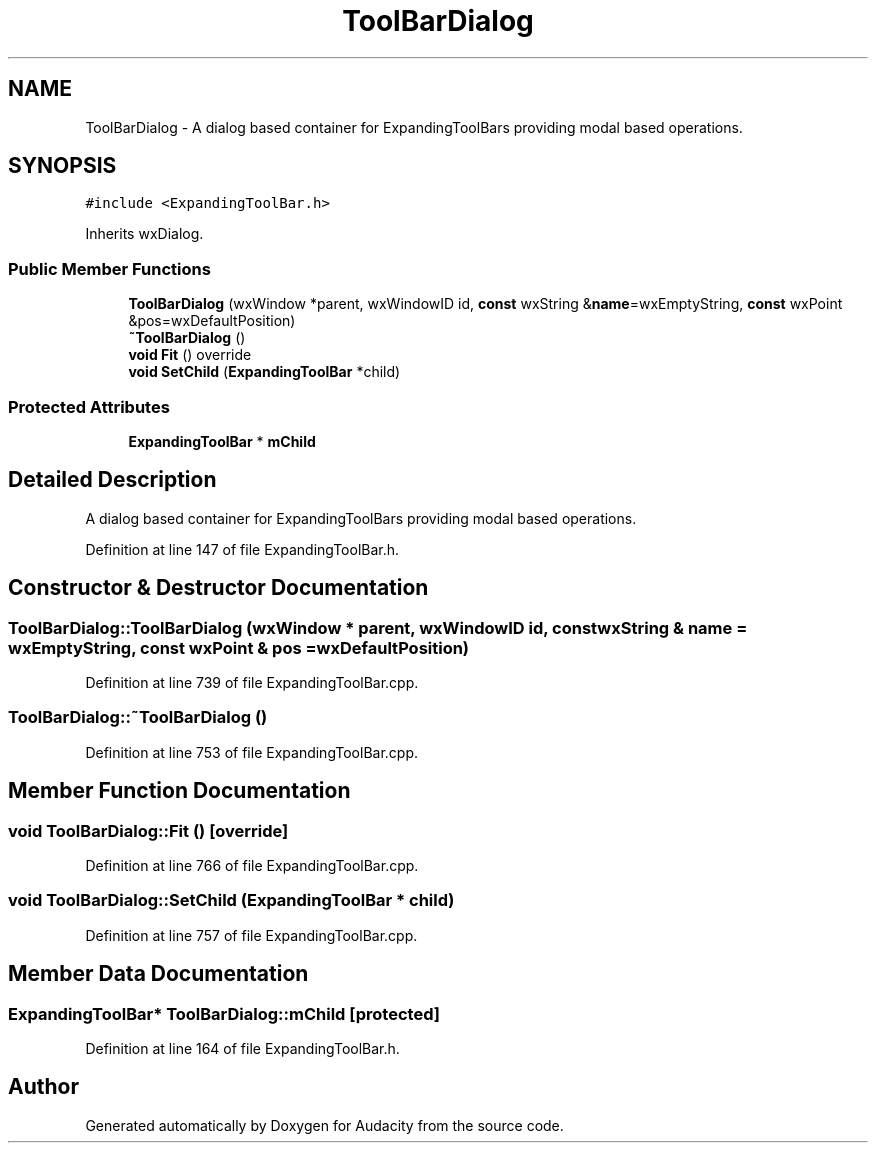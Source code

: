 .TH "ToolBarDialog" 3 "Thu Apr 28 2016" "Audacity" \" -*- nroff -*-
.ad l
.nh
.SH NAME
ToolBarDialog \- A dialog based container for ExpandingToolBars providing modal based operations\&.  

.SH SYNOPSIS
.br
.PP
.PP
\fC#include <ExpandingToolBar\&.h>\fP
.PP
Inherits wxDialog\&.
.SS "Public Member Functions"

.in +1c
.ti -1c
.RI "\fBToolBarDialog\fP (wxWindow *parent, wxWindowID id, \fBconst\fP wxString &\fBname\fP=wxEmptyString, \fBconst\fP wxPoint &pos=wxDefaultPosition)"
.br
.ti -1c
.RI "\fB~ToolBarDialog\fP ()"
.br
.ti -1c
.RI "\fBvoid\fP \fBFit\fP () override"
.br
.ti -1c
.RI "\fBvoid\fP \fBSetChild\fP (\fBExpandingToolBar\fP *child)"
.br
.in -1c
.SS "Protected Attributes"

.in +1c
.ti -1c
.RI "\fBExpandingToolBar\fP * \fBmChild\fP"
.br
.in -1c
.SH "Detailed Description"
.PP 
A dialog based container for ExpandingToolBars providing modal based operations\&. 
.PP
Definition at line 147 of file ExpandingToolBar\&.h\&.
.SH "Constructor & Destructor Documentation"
.PP 
.SS "ToolBarDialog::ToolBarDialog (wxWindow * parent, wxWindowID id, \fBconst\fP wxString & name = \fCwxEmptyString\fP, \fBconst\fP wxPoint & pos = \fCwxDefaultPosition\fP)"

.PP
Definition at line 739 of file ExpandingToolBar\&.cpp\&.
.SS "ToolBarDialog::~ToolBarDialog ()"

.PP
Definition at line 753 of file ExpandingToolBar\&.cpp\&.
.SH "Member Function Documentation"
.PP 
.SS "\fBvoid\fP ToolBarDialog::Fit ()\fC [override]\fP"

.PP
Definition at line 766 of file ExpandingToolBar\&.cpp\&.
.SS "\fBvoid\fP ToolBarDialog::SetChild (\fBExpandingToolBar\fP * child)"

.PP
Definition at line 757 of file ExpandingToolBar\&.cpp\&.
.SH "Member Data Documentation"
.PP 
.SS "\fBExpandingToolBar\fP* ToolBarDialog::mChild\fC [protected]\fP"

.PP
Definition at line 164 of file ExpandingToolBar\&.h\&.

.SH "Author"
.PP 
Generated automatically by Doxygen for Audacity from the source code\&.
